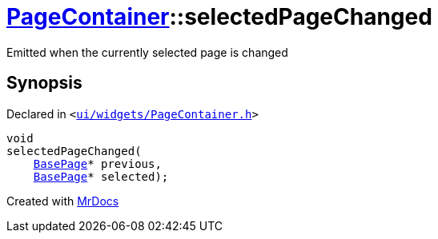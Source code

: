 [#PageContainer-selectedPageChanged]
= xref:PageContainer.adoc[PageContainer]::selectedPageChanged
:relfileprefix: ../
:mrdocs:


Emitted when the currently selected page is changed



== Synopsis

Declared in `&lt;https://github.com/PrismLauncher/PrismLauncher/blob/develop/launcher/ui/widgets/PageContainer.h#L101[ui&sol;widgets&sol;PageContainer&period;h]&gt;`

[source,cpp,subs="verbatim,replacements,macros,-callouts"]
----
void
selectedPageChanged(
    xref:BasePage.adoc[BasePage]* previous,
    xref:BasePage.adoc[BasePage]* selected);
----



[.small]#Created with https://www.mrdocs.com[MrDocs]#
